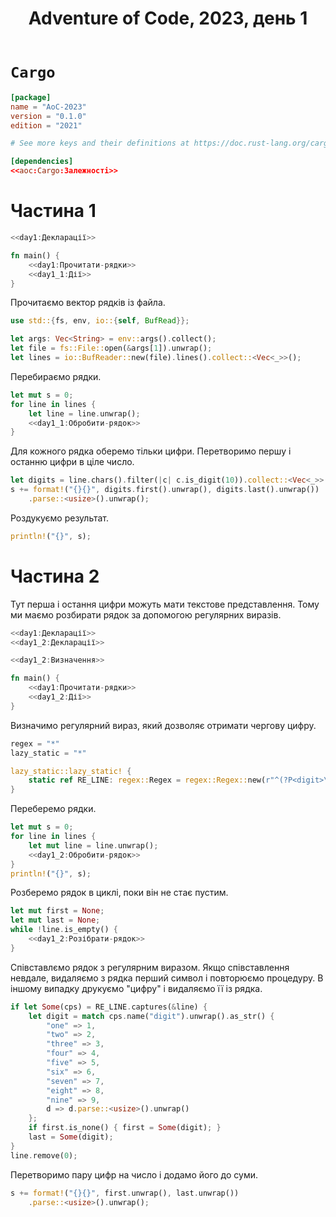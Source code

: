 #+title: Adventure of Code, 2023, день 1

* =Cargo=
:PROPERTIES:
:ID:       cfb1a695-aeaa-414e-9e89-e18257968d8b
:END:

#+begin_src toml :noweb yes :tangle Cargo.toml
  [package]
  name = "AoC-2023"
  version = "0.1.0"
  edition = "2021"

  # See more keys and their definitions at https://doc.rust-lang.org/cargo/reference/manifest.html

  [dependencies]
  <<aoc:Cargo:Залежності>>
#+end_src

* Частина 1
:PROPERTIES:
:ID:       810cd5e6-619b-473e-8794-c38ff6d7d15b
:END:

#+begin_src rust :noweb yes :mkdirp yes :tangle src/bin/day1_1.rs
  <<day1:Декларації>>
    
  fn main() {
      <<day1:Прочитати-рядки>>
      <<day1_1:Дії>>
  }
#+end_src

Прочитаємо вектор рядків із файла.

#+begin_src rust :noweb-ref day1:Декларації
  use std::{fs, env, io::{self, BufRead}};
#+end_src

#+begin_src rust :noweb-ref day1:Прочитати-рядки
  let args: Vec<String> = env::args().collect();
  let file = fs::File::open(&args[1]).unwrap();
  let lines = io::BufReader::new(file).lines().collect::<Vec<_>>();
#+end_src

Перебираємо рядки.

#+begin_src rust :noweb yes :noweb-ref day1_1:Дії
  let mut s = 0;
  for line in lines {
      let line = line.unwrap();
      <<day1_1:Обробити-рядок>>
  }
#+end_src

Для кожного рядка оберемо тільки цифри. Перетворимо першу і останню цифри в ціле число.

#+begin_src rust :noweb-ref day1_1:Обробити-рядок
  let digits = line.chars().filter(|c| c.is_digit(10)).collect::<Vec<_>>();
  s += format!("{}{}", digits.first().unwrap(), digits.last().unwrap())
      .parse::<usize>().unwrap();
#+end_src

Роздукуємо результат.

#+begin_src rust :noweb-ref day1_1:Дії
  println!("{}", s);
#+end_src

* Частина 2
:PROPERTIES:
:ID:       08e71241-c26d-4459-8368-a16fec16df82
:END:

Тут перша і остання цифри можуть мати текстове представлення. Тому ми маємо розбирати рядок за допомогою
регулярних виразів.

#+begin_src rust :noweb yes :mkdirp yes :tangle src/bin/day1_2.rs
  <<day1:Декларації>>
  <<day1_2:Декларації>>
    
  <<day1_2:Визначення>>
    
  fn main() {
      <<day1:Прочитати-рядки>>
      <<day1_2:Дії>>
  }
#+end_src

Визначимо регулярний вираз, який дозволяє отримати чергову цифру.

#+begin_src rust :noweb-ref aoc:Cargo:Залежності
  regex = "*"
  lazy_static = "*"
#+end_src

#+begin_src rust :noweb-ref day1_2:Дії
  lazy_static::lazy_static! {
      static ref RE_LINE: regex::Regex = regex::Regex::new(r"^(?P<digit>\d|one|two|three|four|five|six|seven|eight|nine)(?P<rest>.*)$").unwrap();
  }
#+end_src

Переберемо рядки.

#+begin_src rust :noweb yes :noweb-ref day1_2:Дії
  let mut s = 0;
  for line in lines {
      let mut line = line.unwrap();
      <<day1_2:Обробити-рядок>>
  }
  println!("{}", s);
#+end_src

Розберемо рядок в циклі, поки він не стає пустим.

#+begin_src rust :noweb yes :noweb-ref day1_2:Обробити-рядок
  let mut first = None;
  let mut last = None;
  while !line.is_empty() {
      <<day1_2:Розібрати-рядок>>
  }
#+end_src

Співставлємо рядок з регулярним виразом. Якщо співставлення невдале, видаляємо з рядка перший символ і
повторюємо процедуру. В іншому випадку друкуємо "цифру" і видаляємо її із рядка.

#+begin_src rust :noweb yes :noweb-ref day1_2:Розібрати-рядок
  if let Some(cps) = RE_LINE.captures(&line) {
      let digit = match cps.name("digit").unwrap().as_str() {
          "one" => 1,
          "two" => 2,
          "three" => 3,
          "four" => 4,
          "five" => 5,
          "six" => 6,
          "seven" => 7,
          "eight" => 8,
          "nine" => 9,
          d => d.parse::<usize>().unwrap()
      };
      if first.is_none() { first = Some(digit); }
      last = Some(digit);
  }
  line.remove(0);
#+end_src

Перетворимо пару цифр на число і додамо його до суми.

#+begin_src rust :noweb yes :noweb-ref day1_2:Обробити-рядок
  s += format!("{}{}", first.unwrap(), last.unwrap())
      .parse::<usize>().unwrap();
#+end_src
